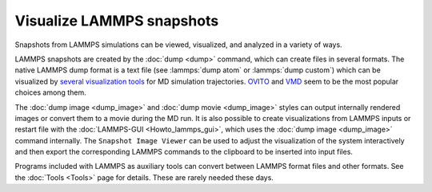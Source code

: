 Visualize LAMMPS snapshots
==========================

Snapshots from LAMMPS simulations can be viewed, visualized, and
analyzed in a variety of ways.

LAMMPS snapshots are created by the :doc:`dump <dump>` command, which
can create files in several formats. The native LAMMPS dump format is a
text file (see :lammps:`dump atom` or :lammps:`dump custom`) which can be visualized by
`several visualization tools <https://www.lammps.org/viz.html>`_ for MD
simulation trajectories.  `OVITO <https://www.ovito.org>`_ and `VMD
<https://www.ks.uiuc.edu/Research/vmd/>`_ seem to be the most popular
choices among them.

The :doc:`dump image <dump_image>` and :doc:`dump movie <dump_image>`
styles can output internally rendered images or convert them to a movie
during the MD run.  It is also possible to create visualizations from
LAMMPS inputs or restart file with the :doc:`LAMMPS-GUI
<Howto_lammps_gui>`, which uses the :doc:`dump image <dump_image>`
command internally.  The ``Snapshot Image Viewer`` can be used to
adjust the visualization of the system interactively and then export
the corresponding LAMMPS commands to the clipboard to be inserted
into input files.

Programs included with LAMMPS as auxiliary tools can convert
between LAMMPS format files and other formats.  See the :doc:`Tools
<Tools>` page for details.  These are rarely needed these days.
